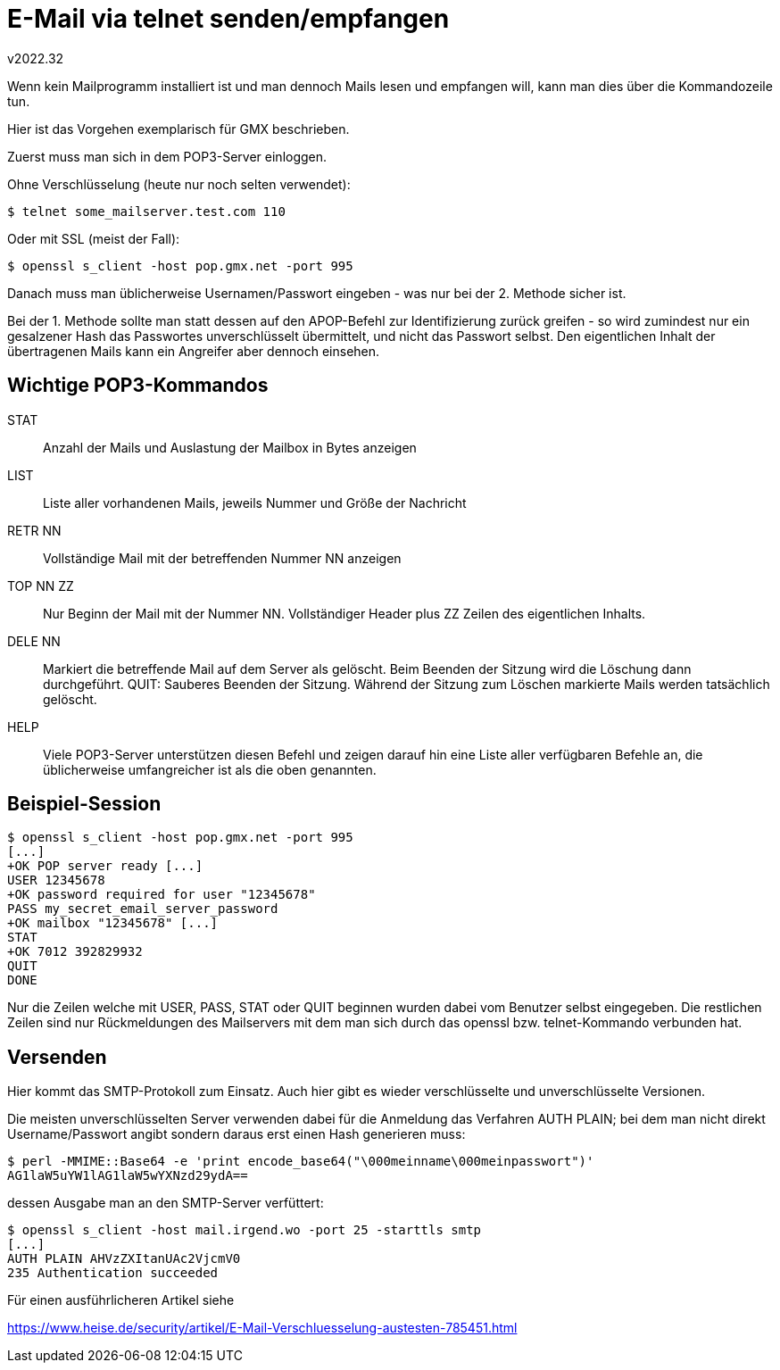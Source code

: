 ﻿E-Mail via telnet senden/empfangen
==================================
v2022.32

Wenn kein Mailprogramm installiert ist und man dennoch Mails lesen und empfangen will, kann man dies über die Kommandozeile tun.

Hier ist das Vorgehen exemplarisch für GMX beschrieben.

Zuerst muss man sich in dem POP3-Server einloggen.

Ohne Verschlüsselung (heute nur noch selten verwendet):

----
$ telnet some_mailserver.test.com 110
----

Oder mit SSL (meist der Fall):

----
$ openssl s_client -host pop.gmx.net -port 995
----

Danach muss man üblicherweise Usernamen/Passwort eingeben - was nur bei der 2. Methode sicher ist.

Bei der 1. Methode sollte man statt dessen auf den APOP-Befehl zur Identifizierung zurück greifen - so wird zumindest nur ein gesalzener Hash das Passwortes unverschlüsselt übermittelt, und nicht das Passwort selbst. Den eigentlichen Inhalt der übertragenen Mails kann ein Angreifer aber dennoch einsehen.

Wichtige POP3-Kommandos
-----------------------

STAT:: Anzahl der Mails und Auslastung der Mailbox in Bytes anzeigen
LIST:: Liste aller vorhandenen Mails, jeweils Nummer und Größe der Nachricht
RETR NN:: Vollständige Mail mit der betreffenden Nummer NN anzeigen
TOP NN ZZ:: Nur Beginn der Mail mit der Nummer NN. Vollständiger Header plus ZZ Zeilen des eigentlichen Inhalts.
DELE NN:: Markiert die betreffende Mail auf dem Server als gelöscht. Beim Beenden der Sitzung wird die Löschung dann durchgeführt.
QUIT: Sauberes Beenden der Sitzung. Während der Sitzung zum Löschen markierte Mails werden tatsächlich gelöscht.
HELP:: Viele POP3-Server unterstützen diesen Befehl und zeigen darauf hin eine Liste aller verfügbaren Befehle an, die üblicherweise umfangreicher ist als die oben genannten.

Beispiel-Session
----------------

----
$ openssl s_client -host pop.gmx.net -port 995
[...]
+OK POP server ready [...]
USER 12345678
+OK password required for user "12345678"
PASS my_secret_email_server_password
+OK mailbox "12345678" [...]
STAT
+OK 7012 392829932
QUIT
DONE
----

Nur die Zeilen welche mit USER, PASS, STAT oder QUIT beginnen wurden dabei vom Benutzer selbst eingegeben. Die restlichen Zeilen sind nur Rückmeldungen des Mailservers mit dem man sich durch das openssl bzw. telnet-Kommando verbunden hat.

Versenden
---------

Hier kommt das SMTP-Protokoll zum Einsatz. Auch hier gibt es wieder verschlüsselte und unverschlüsselte Versionen.

Die meisten unverschlüsselten Server verwenden dabei für die Anmeldung das Verfahren AUTH PLAIN; bei dem man nicht direkt Username/Passwort angibt sondern daraus erst einen Hash generieren muss:

----
$ perl -MMIME::Base64 -e 'print encode_base64("\000meinname\000meinpasswort")'
AG1laW5uYW1lAG1laW5wYXNzd29ydA==
----

dessen Ausgabe man an den SMTP-Server verfüttert:

----
$ openssl s_client -host mail.irgend.wo -port 25 -starttls smtp
[...]
AUTH PLAIN AHVzZXItanUAc2VjcmV0
235 Authentication succeeded
----

Für einen ausführlicheren Artikel siehe

https://www.heise.de/security/artikel/E-Mail-Verschluesselung-austesten-785451.html
